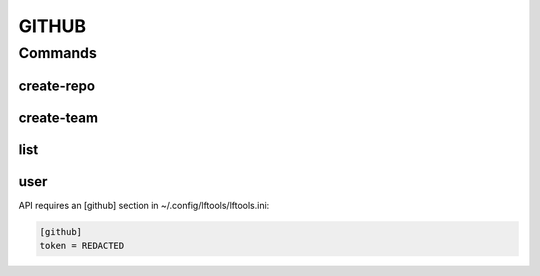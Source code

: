 ******
GITHUB
******

.. program-output:: lftools github --help

Commands
========

create-repo
-----------

.. program-output:: lftools github create-repo --help

create-team
-----------

.. program-output:: lftools github create-team --help


list
----

.. program-output:: lftools github list --help

user
----

.. program-output:: lftools github user --help

API requires an [github] section in ~/.config/lftools/lftools.ini:

.. code-block:: bash

   [github]
   token = REDACTED

